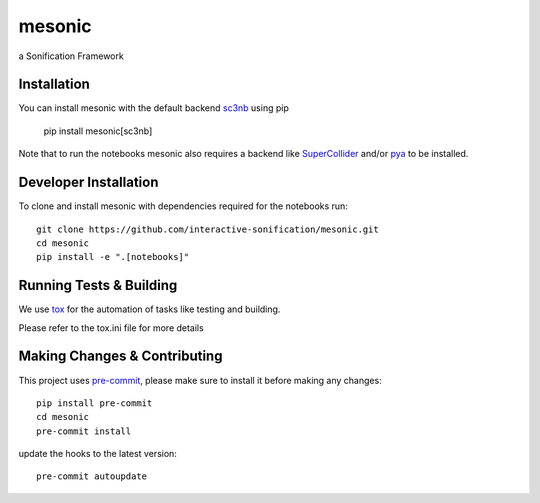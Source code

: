 =======
mesonic
=======

.. image:: https://img.shields.io/badge/pre--commit-enabled-brightgreen?logo=pre-commit&logoColor=white
   :target: https://github.com/pre-commit/pre-commit
   :alt: pre-commit

.. image:: https://img.shields.io/badge/code%20style-black-000000.svg
    :target: https://github.com/psf/black
    :alt: black

.. image:: https://github.com/dreinsch/mesonic/actions/workflows/main.yml/badge.svg?branch=main
    :target: https://github.com/dreinsch/mesonic/actions/workflows/main.yml
    :alt: github-actions

a Sonification Framework


Installation
============

You can install mesonic with the default backend `sc3nb`_ using pip

    pip install mesonic[sc3nb]

Note that to run the notebooks mesonic also requires a backend like `SuperCollider`_ and/or `pya`_ to be installed.

Developer Installation
======================

To clone and install mesonic with dependencies required for the notebooks run::

    git clone https://github.com/interactive-sonification/mesonic.git
    cd mesonic
    pip install -e ".[notebooks]"

Running Tests & Building
========================

We use `tox`_ for the automation of tasks like testing and building.

Please refer to the tox.ini file for more details


Making Changes & Contributing
=============================

This project uses `pre-commit`_, please make sure to install it before making any
changes::

    pip install pre-commit
    cd mesonic
    pre-commit install


update the hooks to the latest version::

    pre-commit autoupdate

.. _sc3nb: https://github.com/interactive-sonification/sc3nb
.. _SuperCollider: https://github.com/supercollider/supercollider
.. _tox: https://github.com/tox-dev/tox
.. _pre-commit: https://pre-commit.com/
.. _pya: https://github.com/interactive-sonification/pya#installation
